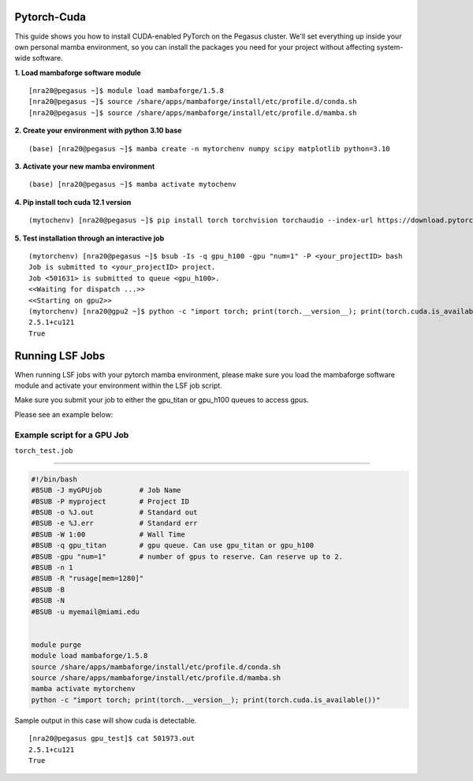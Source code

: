 Pytorch-Cuda
========================

This guide shows you how to install CUDA-enabled PyTorch on the Pegasus cluster.
We'll set everything up inside your own personal mamba environment, so you can install the packages 
you need for your project without affecting system-wide software.

**1. Load mambaforge software module**

::
   
    [nra20@pegasus ~]$ module load mambaforge/1.5.8 
    [nra20@pegasus ~]$ source /share/apps/mambaforge/install/etc/profile.d/conda.sh
    [nra20@pegasus ~]$ source /share/apps/mambaforge/install/etc/profile.d/mamba.sh

**2. Create your environment with python 3.10 base**


::
   
    (base) [nra20@pegasus ~]$ mamba create -n mytorchenv numpy scipy matplotlib python=3.10

**3. Activate your new mamba environment**

::
   
    (base) [nra20@pegasus ~]$ mamba activate mytochenv

**4. Pip install toch cuda 12.1 version**

::
   
    (mytochenv) [nra20@pegasus ~]$ pip install torch torchvision torchaudio --index-url https://download.pytorch.org/whl/cu121

**5. Test installation through an interactive job**

::

    (mytorchenv) [nra20@pegasus ~]$ bsub -Is -q gpu_h100 -gpu "num=1" -P <your_projectID> bash
    Job is submitted to <your_projectID> project.
    Job <501631> is submitted to queue <gpu_h100>.
    <<Waiting for dispatch ...>>
    <<Starting on gpu2>>
    (mytorchenv) [nra20@gpu2 ~]$ python -c "import torch; print(torch.__version__); print(torch.cuda.is_available())"
    2.5.1+cu121
    True


Running LSF Jobs
========================

When running LSF jobs with your pytorch mamba environment, please make sure you load the mambaforge software module and activate
your environment within the LSF job script. 

Make sure you submit your job to either the gpu_titan or gpu_h100 queues to access gpus. 

Please see an example below:


Example script for a GPU Job
-------------------------------

``torch_test.job``

--------------

.. code:: bash

    #!/bin/bash
    #BSUB -J myGPUjob         # Job Name
    #BSUB -P myproject        # Project ID
    #BSUB -o %J.out           # Standard out
    #BSUB -e %J.err           # Standard err
    #BSUB -W 1:00             # Wall Time
    #BSUB -q gpu_titan        # gpu queue. Can use gpu_titan or gpu_h100
    #BSUB -gpu "num=1"        # number of gpus to reserve. Can reserve up to 2. 
    #BSUB -n 1
    #BSUB -R "rusage[mem=1280]"
    #BSUB -B
    #BSUB -N
    #BSUB -u myemail@miami.edu
    
    
    module purge
    module load mambaforge/1.5.8
    source /share/apps/mambaforge/install/etc/profile.d/conda.sh
    source /share/apps/mambaforge/install/etc/profile.d/mamba.sh
    mamba activate mytorchenv
    python -c "import torch; print(torch.__version__); print(torch.cuda.is_available())"


Sample output in this case will show cuda is detectable.

::

    [nra20@pegasus gpu_test]$ cat 501973.out
    2.5.1+cu121
    True



